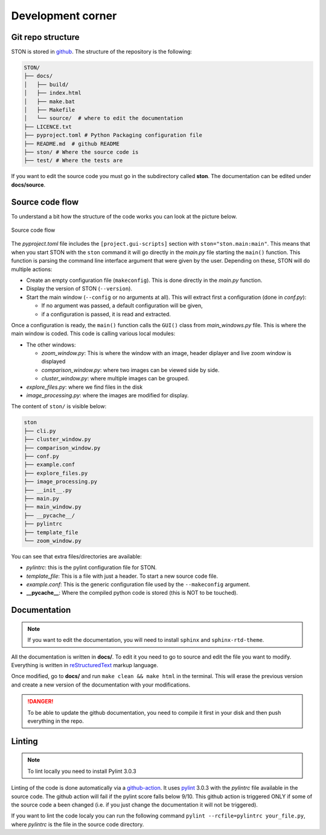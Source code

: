 Development corner
==================


Git repo structure
------------------

STON is stored in `github <https://github.com/Romain-Thomas-Shef/STON>`_. The structure of the repository is the following:


.. code-block:: shell

     STON/
     ├── docs/
     │   ├── build/
     │   ├── index.html
     │   ├── make.bat
     │   ├── Makefile
     │   └── source/  # where to edit the documentation
     ├── LICENCE.txt
     ├── pyproject.toml # Python Packaging configuration file
     ├── README.md  # github README
     ├── ston/ # Where the source code is
     ├── test/ # Where the tests are


If you want to edit the source code you must go in the subdirectory called **ston**. The documentation can be edited under **docs/source**.


Source code flow
----------------

To understand a bit how the structure of the code works you can look at the picture below.

.. figure:: images/Dev_corner/STON.png
   :width: 600
   :align: center

   Source code flow

The *pyproject.toml* file includes the ``[project.gui-scripts]`` section with ``ston="ston.main:main"``. This means that when you start STON with the ``ston`` command it will go directly in the *main.py* file starting the ``main()`` function. 
This function is parsing the command line interface argument that were given by the user. Depending on these, STON will do multiple actions:

- Create an empty configuration file (``makeconfig``). This is done directly in the *main.py* function.
- Display the version of STON (``--version``).
- Start the main window (``--config`` or no arguments at all). This will extract first a configuration (done in *conf.py*):

  - If no argument was passed, a default configuration will be given,
  - if a configuration is passed, it is read and extracted.

Once a configuration is ready, the ``main()`` function calls the ``GUI()`` class from *main_windows.py* file. This is where the main window is coded. This code is calling various local modules: 

- The other windows:
  
  - *zoom_window.py*: This is where the window with an image, header diplayer and live zoom window is displayed
  - *comparison_window.py*: where two images can be viewed side by side.
  - *cluster_window.py*: where multiple images can be grouped.
 
- *explore_files.py*: where we find files in the disk
- *image_processing.py*: where the images are modified for display.


The content of ``ston/`` is visible below:

.. code-block:: shell

        ston
        ├── cli.py
        ├── cluster_window.py
        ├── comparison_window.py
        ├── conf.py
        ├── example.conf
        ├── explore_files.py
        ├── image_processing.py
        ├── __init__.py
        ├── main.py
        ├── main_window.py
        ├── __pycache__/ 
        ├── pylintrc
        ├── template_file
        └── zoom_window.py

You can see that extra files/directories are available:

* *pylintrc*: this is the pylint configuration file for STON.
* *template_file*: This is a file with just a header. To start a new source code file.
* *example.conf*: This is the generic configuration file used by the ``--makeconfig`` argument. 
* **__pycache__**: Where the compiled python code is stored (this is NOT to be touched).


Documentation
-------------

.. note::

   If you want to edit the documentation, you will need to install ``sphinx`` and ``sphinx-rtd-theme``. 

All the documentation is written in **docs/**. To edit it you need to go to source and edit the file you want to modify. Everything is written in `reStructuredText <https://www.sphinx-doc.org/en/master/usage/restructuredtext/index.html>`_ markup language. 

Once modified, go to **docs/** and run ``make clean && make html`` in the terminal. This will erase the previous version and create a new version of the documentation with your modifications.

.. danger:: 

   To be able to update the github documentation, you need to compile it first in your disk and then push everything in the repo.

Linting
-------

.. note::

   To lint locally you need to install Pylint 3.0.3

Linting of the code is done automatically via a `github-action <https://github.com/Romain-Thomas-Shef/STON/blob/main/.github/workflows/pylint.yml>`_. It uses `pylint <https://pylint.readthedocs.io/en/stable/whatsnew/3/3.0/>`_ 3.0.3 with the *pylintrc* file available in the source code. The github action will fail if the pylint score falls below 9/10. This github action is triggered ONLY if some of the source code a been changed (i.e. if you just change the documentation it will not be triggered).

If you want to lint the code localy you can run the following command ``pylint --rcfile=pylintrc your_file.py``, where *pylintrc* is the file in the source code directory.
